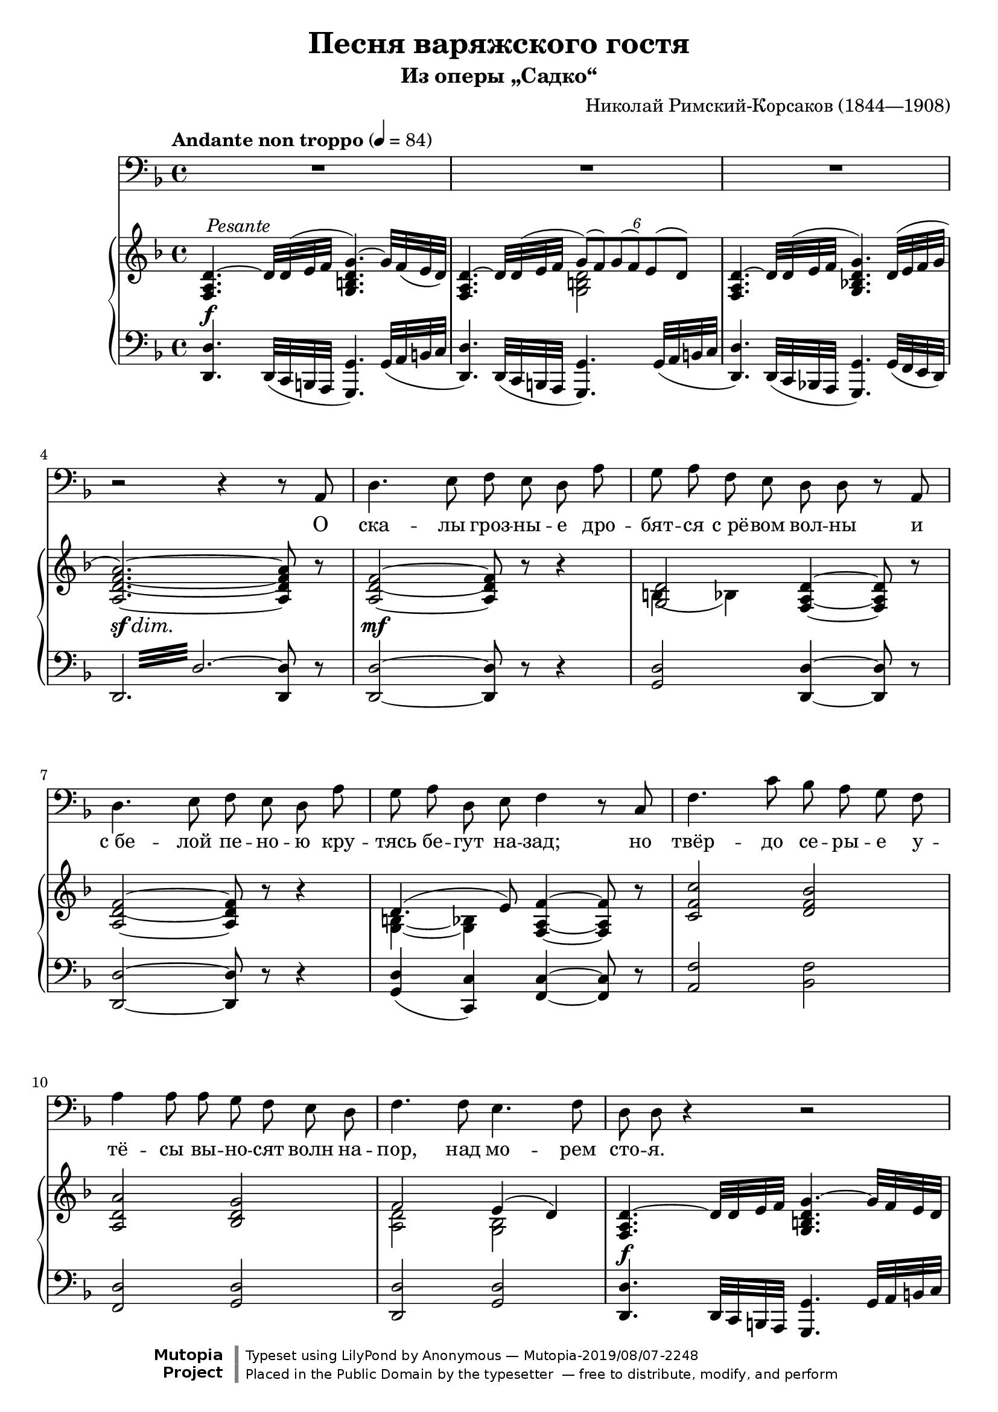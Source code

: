 \version "2.18.2"

\layout {
  \context {
    \PianoStaff
    \override DynamicTextSpanner #'dash-period = #-1
  }
}

\midi {
  \context {
    \Voice
    \remove "Dynamic_performer"
  }
}

\header {
  title = "Песня варяжского гостя"
  subtitle = "Из оперы „Садко“"
  composer = "Николай Римский-Корсаков (1844—1908)"

  maintainer = "Anonymous"
  mutopiacomposer = "Rimsky-KorsakovN"
  mutopiainstrument = "Voice (Bass), Piano"
  mutopiatitle = "Pesnya varyazhskogo gostya [Song of the Varangian Guest] (Sadko)"
  license = "Public Domain"
  source = "Н. Римский-Корсаков / САДКО / опера-былина / клавир / издательство • музыка • / ленинградское отделение / 1975 (IMSLP517386)"
  % IMSLP 517386, p.231
  style = "Romantic"
  footer = "Mutopia-2019/08/07-2248"
  copyright = \markup {\override #'(font-name . "DejaVu Sans, Bold") \override #'(baseline-skip . 0) \right-column {\with-url #"http://www.MutopiaProject.org" {\abs-fontsize #9  "Mutopia " \concat {\abs-fontsize #12 \with-color #white "ǀ" \abs-fontsize #9 "Project "}}}\override #'(font-name . "DejaVu Sans, Bold") \override #'(baseline-skip . 0 ) \center-column {\abs-fontsize #11.9 \with-color #grey \bold {"ǀ" "ǀ"}}\override #'(font-name . "DejaVu Sans,sans-serif") \override #'(baseline-skip . 0) \column { \abs-fontsize #8 \concat {"Typeset using " \with-url #"http://www.lilypond.org" "LilyPond " "by " \maintainer " — " \footer}\concat {\concat {\abs-fontsize #8 { "Placed in the " \with-url #"http://creativecommons.org/licenses/publicdomain" "Public Domain" " by the typesetter " " — free to distribute, modify, and perform" }}\abs-fontsize #13 \with-color #white "ǀ" }}}
  tagline = ##f
}

fixTie = {
  \shape #'((0 . 0.15) (0 . 0.15) (0.75 . 0.15) (0.75 . 0.15)) Tie
}

global = {
  \tempo "Andante non troppo" 4 = 84
  \key d \minor
  \time 4/4

  s1*3 \break
  s1*3 \break
  s1*3 \break
  s1*3 \break

    \barNumberCheck 13 \pageBreak

  s1*4 \break
  s1*3 \break
  s1*3 \break
  s1*3 \break

    \barNumberCheck 26 \pageBreak

  s1*3 \break
  s1*3 \break
  s1*3 \break
  s1*3 \break \bar "|."
}

voice = \relative c {
  R1*3 |

    \barNumberCheck 4

  r2 r4 r8 a8 |
  d4. e8 f e d a' |
  g8 a f e d d r a |

    \barNumberCheck 7

  d4. e8 f e d a' |
  g8 a d, e f4 r8 c |
  f4. c'8 bes a g f |

    \barNumberCheck 10

  a4 a8 a g f e d |
  f4. f8 e4. f8 |
  d8 d r4 r2 |

    \barNumberCheck 13

  R1*2 |
  r2 r4 r8 a |
  d4. e8 f e d a' |

    \barNumberCheck 17

  g8 a g d e e r8. e16 |
  d8. d16 c8 b8 e4. e8 |
  fis8. fis16 e8 d g4 r8 g |

    \barNumberCheck 20

  b4. b8 a g d e |
  f8 f r a g f c d |
  es4..-\tweak X-offset #-0.5 #(make-dynamic-script (markup #:normal-text #:italic "poco allarg.")) es16 d4. cis8 |

    \barNumberCheck 23

  e8-\tweak X-offset #-0.5 #(make-dynamic-script (markup #:normal-text "in tempo")) d r4 r2 |
  R1*2 |

    \barNumberCheck 26

  r2 r4 r8 a |
  d4. e8 f e d a' |
  g8 a d, e f f r c |

    \barNumberCheck 29

  f4. g8 a g f c' |
  bes8 c bes f a4 r8 a |
  bes4. bes8 es8 d c bes |

    \barNumberCheck 32

  d4 d8 d c bes a g |
  bes4 r8 bes a4. a8 |
  d1~ |

    \barNumberCheck 35

  d1 |
  d,8 r r4 r2 |
  R1^\markup \musicglyph #"scripts.ufermata" |
}

text = \lyricmode {
  О ска -- лы гроз -- ны -- е дро -- бят -- ся с_рё -- вом вол -- ны и
  с_бе -- лой пе -- но -- ю кру -- тясь бе -- гут на -- зад; но твёр -- до се -- ры -- е у --
  тё -- сы вы -- но -- сят волн на -- пор, над мо -- рем сто -- я.
  От скал тех ка -- мен -- ных у
  нас, ва -- ря -- гов, кос -- ти, от той вол -- ны мор -- ской в_нас кровь ру -- да по -- шла; а
  мыс -- ли тай -- ны от ту -- ма -- нов. Мы в_мо -- ре ро -- ди -- лись, ум -- рём на
  мо -- ре.
  Ме -- чи бу -- лат -- ны, стре -- лы ос -- тры у ва -- ря -- гов, на --
  но -- сят смерть о -- ни без про -- ма -- ха вра -- гу. От -- важ -- ны лю -- ди стран пол --
  ноч -- ных, ве -- лик их бог о -- дин у -- грю -- мо мо --
  ре.
}

%{
О скалы грозные дробятся с рёвом волны
И с белой пеною крутясь бегут назад;
Но твёрдо серые утёсы выносят волн напор,
Над морем стоя.

От скал тех каменных у нас, варягов, кости,
От той волны морской в нас кровь руда пошла;
А мысли тайны от туманов. Мы в море родились,
Умрём на море.

Мечи булатны, стрелы остры у варягов,
Наносят смерть они без промаха врагу.
Отважны люди стран полночных, велик их бог один
Угрюмо море.
%}

upper = \relative c {
  <f a d>4.^~^\tweak X-offset #0.5 #(make-dynamic-script (markup #:normal-text #:italic "Pesante")) d'32 d^( e f <g, b d g>4.^~) g'32 f( e d) |
  <<
    {
      <f, a d>4.^~ d'32 d( e f \tweak Beam.positions #'(2 . 1) \tweak TupletNumber.Y-offset #3.75 \times 4/6 { g8)[( f) g( f) e( d)] } |
    } \\ {
      s2 <g, b d> |
    }
  >>
  <f a d>4.^~ d'32 d^( e f <g, bes! d g>4.) \tweak Slur.positions #'(2 . 2) d'32^( e f g |

    \barNumberCheck 4

  <a, d f a>2.~) <a d f a>8 r |
  <a d f>2~ <a d f>8 r r4 |
  << { <g d'>2 } \\ { \tweak Slur.positions #'(-5.5 . -5.5) b4( bes) } >> <f a d>4~ <f a d>8 r |

    \barNumberCheck 7

  <a d f>2~ <a d f>8 r r4 |
  << { d4.( e8) } \\ { \shape #'((1.5 . 1.4) (0.75 . 2.1) (-0.5 . 2.1) (-1.25 . 1.4)) Slur <g, b>4~( <g bes>) } >> <f a f'>4~ <f a f'>8 r |
  <c' f c'>2 <d f bes> |

    \barNumberCheck 10

  <a d a'>2 <bes d g> |
  << { f'2 e4( d) } \\ { <a d>2 <g bes> } >> |
  <f a d>4.^~ d'32 d e f <g, b d g>4.^~ g'32 f e d |

    \barNumberCheck 13

  <<
    {
      \fixTie <f, a d>4.^~ d'32 d e f \tweak Beam.positions #'(2 . 1) \tweak TupletNumber.Y-offset #3.75 \times 4/6 { g8[( f) g( f) e( d)] } |
    } \\ {
      s2 <g, b d> |
    }
  >>
  \fixTie <f a d>4.^~ d'32 d e f <g, bes! d g>4. d'32 e f g |
  <a, d f a>2.~ <a d f a>8 r |
  <a d f>2~ <a d f>8 r r4 |

    \barNumberCheck 17

  \repeat unfold 2 { <g b d>2 <g c e> | }
  <a d fis>2 <g d' g>4 <g a e'> |

    \barNumberCheck 20

  r4 \clef bass <g b g'>2. |
  <<
    {
      f'2. f4( |
      es4..) es16 d4.( cis8) |
    } \\ {
      <gis b>4( <a c>2) <f a>4 |
      <fis a>4( <g bes!>8.) <es g>16 <e g>2 |
    }
  >>

    \barNumberCheck 23

  \clef treble <f a d>4.^~^> d'32 d e f <g, b d g>4.^~ g'32 f e d |
  <<
    {
      <f, a d>4.^~ d'32 d e f \tweak Beam.positions #'(2 . 1) \tweak TupletNumber.Y-offset #3.75 \times 4/6 { g8[( f) g( f) e( d)] } |
    } \\ {
      s2 <g, b d> |
    }
  >>
  <f a d^~>4. d'32 d e f <g, bes! d g>4. d'32 e f g |
  <a, d f a>2.~ <a d f a>8 r |
  <a d f>2~ <a d f>8 r r4 |
  << { d4.( e8) } \\ { <g, b>4 <g bes> } >> <a c f>4~ <a c f>8 r |

    \barNumberCheck 29

  <a c f>2 <es' f a>^>^\tweak X-offset #-1 #(make-dynamic-script (markup #:normal-text "Corni")) |
  << { <f bes>2 } \\ { d4( des) } >> <c f a>4~ <c f a>8 r |
  <d f bes>2^\tweak X-offset #-1 #(make-dynamic-script (markup #:normal-text "Tr-be e Corni.")) <es bes' es> |

    \barNumberCheck 32

  <d f bes d>2 <es g c> |
  <bes d g bes>2 <cis g' a> |
  <d f a d>4.~ d32 d e f <g, b d g>4.^~-> g'32 f e d |

    \barNumberCheck 35

  <<
    {
      \fixTie <f, a d>4.^~ d'32 d e f \tweak Beam.positions #'(2 . 1) \tweak TupletNumber.Y-offset #3.75 \times 4/6 { g8[( f) g( f) e( d)] } |
    } \\ {
      s2 <g, b d> |
    }
  >>
  <f a d>4.^~ d'32 d e f <g, bes! d g>4.^> d'32( e f g) |
  \set subdivideBeams = ##t \set baseMoment = #(ly:make-moment 1 8) \repeat unfold 8 { <d f a>32 bes' } <d, f a>8 r r4\fermata |
}

lower = \relative c, {
  <d d'>4. \tweak Beam.positions #'(1 . 0.5) d32( c b a <g g'>4.) g'32( a b c |
  <d, d'>4.) \tweak Beam.positions #'(1 . 0.5) d32( c b a <g g'>4.) g'32( a b c |
  <d, d'>4.) \tweak Beam.positions #'(1 . 0.5) d32( c bes! a <g g'>4.) g'32( f e d) |

    \barNumberCheck 4

  \once \override Beam #'gap-count = #3 \once \override Beam #'gap = #2 \repeat tremolo 12 { d32 d'^~ } <d, d'>8 r |
  <d d'>2~ <d d'>8 r r4 |
  <g d'>2 <d d'>4~ <d d'>8 r |

    \barNumberCheck 7

  <d d'>2~ <d d'>8 r r4 |
  <g d'>4( <c, c'>) <f c'>4~ <f c'>8 r |
  <a f'>2 <bes f'> |

    \barNumberCheck 10

  <f d'>2 <g d'> |
  <d d'>2 <g d'> |
  <d d'>4. \tweak Beam.positions #'(1 . 0.5) d32 c b a <g g'>4. g'32 a b c |

    \barNumberCheck 13

  <d, d'>4. \tweak Beam.positions #'(1 . 0.5) d32 c b a <g g'>4. g'32 a b c |
  <d, d'>4. \tweak Beam.positions #'(1 . 0.5) d32 c bes! a <g g'>4. g'32 f e d |
  \once \override Beam #'gap-count = #3 \once \override Beam #'gap = #1 \repeat tremolo 12 { d32 d'^~ } <d, d'>8 r |
  <d d'>2~ <d d'>8 r r4 |

    \barNumberCheck 17

  <g d'>2 <c, c'> |
  g'2 c |
  c2 b4 cis |

    \barNumberCheck 20

  r4 d2.~ |
  d4 c2.~ |
  c4 bes2( a4) |

    \barNumberCheck 23

  <d, d'>4. \tweak Beam.positions #'(1 . 0.5) d32 c b a <g g'>4. g'32 a b c |
  <d, d'>4. \tweak Beam.positions #'(1 . 0.5) d32 c b a <g g'>4. g'32 a b c |
  <d, d'>4. \tweak Beam.positions #'(1 . 0.5) d32 c bes! a <g g'>4. g'32 f e d |
  \once \override Beam #'gap-count = #3 \once \override Beam #'gap = #2 \repeat tremolo 12 { d32 d' } d,8 r |
  <d d'>2~ <d d'>8 r r4 |
  <g d'>4( <c, c'>) <f c'>4~ <f c'>8 r |

    \barNumberCheck 29

  <f f'>1~ |
  <f f'>2.~ <f f'>8 r |
  <bes bes'>4^\tweak X-offset #-1 #(make-dynamic-script (markup #:normal-text "Tr-bni.")) <a a'> <g g'>2 |

    \barNumberCheck 32

  <bes bes'>2 <c g' c> |
  <g g'>2 <a e' a> |
  <d, d'>4. \tweak Beam.positions #'(1 . 0.5) d32 c b a <g g'>4.-> g'32 a b c |

    \barNumberCheck 35

  <d, d'>4. \tweak Beam.positions #'(1 . 0.5) d32 c b a <g g'>4.-> g'32 a b c |
  <d, d'>4. \tweak Beam.positions #'(1 . 0.5) d32 c bes! a <g g'>4.-> g'32( f e d) |
  \once \override Beam #'gap-count = #3 \once \override Beam #'gap = #2.5 \repeat tremolo 8 { d32 d'^~ } <d, d'>8 r r4\fermata |
}

dynamics = {
  s1\f |
  s1*2 |

    \barNumberCheck 4

  s1\sf\dim |
  s1\mf |
  s1 |

    \barNumberCheck 7

  s1*3 |

    \barNumberCheck 10

  s1*2 |
  s1\f |

    \barNumberCheck 13

  s1*2 |
  s1\sf\dim |
  s1\mf |

    \barNumberCheck 17

  s1*3 |

    \barNumberCheck 20

  s4 s2.\f |
  s1 |
  s1-\tweak X-offset #-0.5 #(make-dynamic-script (markup #:normal-text #:italic "poco allarg.")) |

    \barNumberCheck 23

  s1\f |
  s1*2 |

    \barNumberCheck 26

  s1\sf\dim |
  s1\mf |
  s1 |

    \barNumberCheck 29

  s1\f |
  s1*2 |

    \barNumberCheck 32

  s1*3 |

    \barNumberCheck 35

  s1*2 |
  s2 s8\sf s s4 |
}

music = <<
  \new Staff \with { midiInstrument = "voice oohs" } <<
    \new Voice \global
    \new Voice = "voice" {
      \clef bass
      \autoBeamOff
      \dynamicUp
      \voice
    }
    \new Lyrics \lyricsto "voice" \text
  >>
  \new PianoStaff \with { midiInstrument = "acoustic grand" } <<
    \new Staff = "upper" <<
      \clef treble
      \global
      \upper
    >>
    \new Dynamics = "dynamics" <<
      \global
      \dynamics
    >>
    \new Staff = "lower" <<
      \clef bass
      \global
      \lower
    >>
  >>
>>

\score {
  \music
  \layout {}
}

\score {
  \unfoldRepeats \music
  \midi {}
}